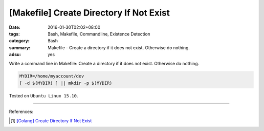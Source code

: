 [Makefile] Create Directory If Not Exist
########################################

:date: 2016-01-30T02:02+08:00
:tags: Bash, Makefile, Commandline, Existence Detection
:category: Bash
:summary: Makefile - Create a directory if it does not exist. Otherwise do
          nothing.
:adsu: yes


Write a command line in Makefile: Create a directory if it does not exist.
Otherwise do nothing.

.. code-block:: bash

  MYDIR=/home/myaccount/dev
  [ -d $(MYDIR) ] || mkdir -p $(MYDIR)


Tested on ``Ubuntu Linux 15.10``.

----

References:

.. [1] `[Golang] Create Directory If Not Exist <{filename}../../../2017/03/28/go-create-directory-if-not-exist%en.rst>`_

.. adsu:: 2
